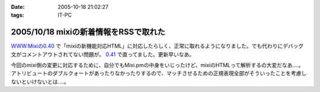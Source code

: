 :date: 2005-10-18 21:02:27
:tags: IT-PC

======================================
2005/10/18 mixiの新着情報をRSSで取れた
======================================

`WWW:Mixiの0.40`_ で「mixiの新機能対応HTML」に対応したらしく、正常に取れるようになりました。でも代わりにデバッグ文がコメントアウトされてない問題が。 `0.41`_ で直ってました。更新早いなあ。

今回のmixi側の変更に対応するために、自分でもMixi.pmの中身をいじったけど、mixiのHTMLって解析するの大変だなあ‥‥。アトリビュートのダブルクォートがあったりなかったりするので、マッチさせるための正規表現全部がそういったことを考慮しないといけないとは‥‥。

.. _`WWW:Mixiの0.40`: http://search.cpan.org/~tsukamoto/WWW-Mixi-0.40/

.. _`0.41`: http://search.cpan.org/~tsukamoto/WWW-Mixi-0.41/



.. :extend type: text/plain
.. :extend:

